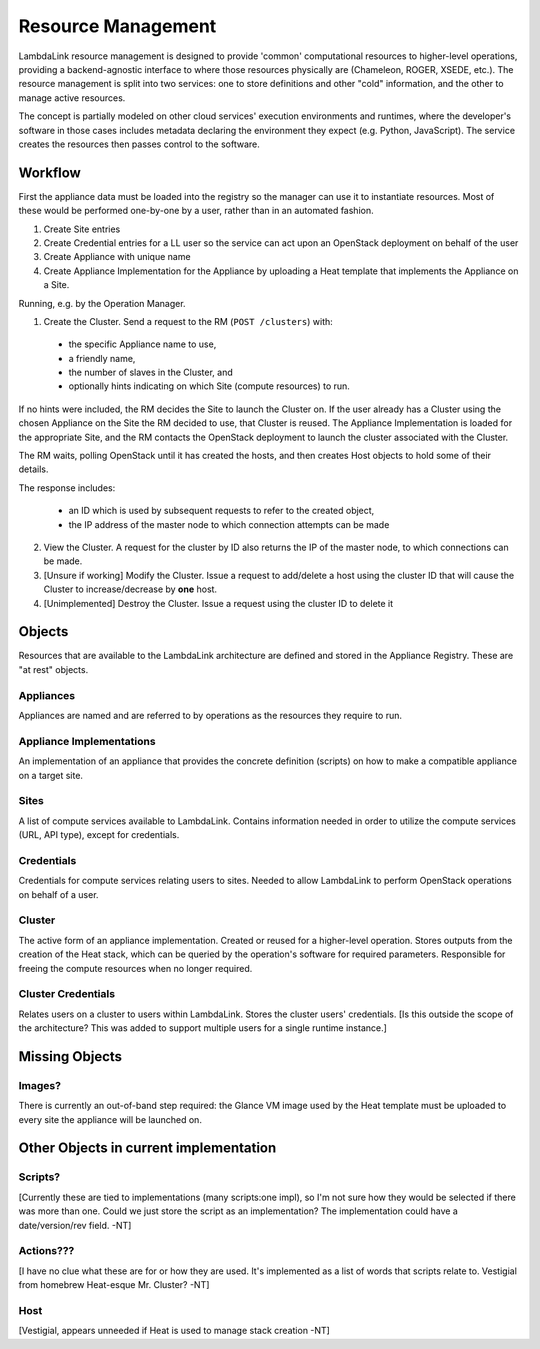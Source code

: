 ===================================
Resource Management
===================================

LambdaLink resource management is designed to provide 'common' computational resources to higher-level operations, providing a backend-agnostic interface to where those resources physically are (Chameleon, ROGER, XSEDE, etc.). The resource management is split into two services: one to store definitions and other "cold" information, and the other to manage active resources.

The concept is partially modeled on other cloud services' execution environments and runtimes, where the developer's software in those cases includes metadata declaring the environment they expect (e.g. Python, JavaScript). The service creates the resources then passes control to the software.


----------------------------------
Workflow
----------------------------------

First the appliance data must be loaded into the registry so the manager can use it to instantiate resources. Most of these would be performed one-by-one by a user, rather than in an automated fashion.

1. Create Site entries
2. Create Credential entries for a LL user so the service can act upon an OpenStack deployment on behalf of the user
3. Create Appliance with unique name
4. Create Appliance Implementation for the Appliance by uploading a Heat template that implements the Appliance on a Site.

Running, e.g. by the Operation Manager.

1. Create the Cluster. Send a request to the RM (``POST /clusters``) with:

  * the specific Appliance name to use,
  * a friendly name,
  * the number of slaves in the Cluster, and
  * optionally hints indicating on which Site (compute resources) to run.

If no hints were included, the RM decides the Site to launch the Cluster on. If the user already has a Cluster using the chosen Appliance on the Site the RM decided to use, that Cluster is reused. The Appliance Implementation is loaded for the appropriate Site, and the RM contacts the OpenStack deployment to launch the cluster associated with the Cluster.

The RM waits, polling OpenStack until it has created the hosts, and then creates Host objects to hold some of their details.

The response includes:

  * an ID which is used by subsequent requests to refer to the created object,
  * the IP address of the master node to which connection attempts can be made

2. View the Cluster. A request for the cluster by ID also returns the IP of the master node, to which connections can be made.

3. [Unsure if working] Modify the Cluster. Issue a request to add/delete a host using the cluster ID that will cause the Cluster to increase/decrease by **one** host.

4. [Unimplemented] Destroy the Cluster. Issue a request using the cluster ID to delete it


----------
Objects
----------

Resources that are available to the LambdaLink architecture are defined and stored in the Appliance Registry. These are "at rest" objects.

Appliances
===============

Appliances are named and are referred to by operations as the resources they require to run.


Appliance Implementations
==============================

An implementation of an appliance that provides the concrete definition (scripts) on how to make a compatible appliance on a target site.


Sites
===============

A list of compute services available to LambdaLink. Contains information needed in order to utilize the compute services (URL, API type), except for credentials.


Credentials
==================

Credentials for compute services relating users to sites. Needed to allow LambdaLink to perform OpenStack operations on behalf of a user.


Cluster
=========

The active form of an appliance implementation. Created or reused for a higher-level operation.  Stores outputs from the creation of the Heat stack, which can be queried by the operation's software for required parameters. Responsible for freeing the compute resources when no longer required.


Cluster Credentials
======================

Relates users on a cluster to users within LambdaLink. Stores the cluster users' credentials. [Is this outside the scope of the architecture? This was added to support multiple users for a single runtime instance.]

------------------------------------------
Missing Objects
------------------------------------------

Images?
==========

There is currently an out-of-band step required: the Glance VM image used by the Heat template must be uploaded to every site the appliance will be launched on.


------------------------------------------
Other Objects in current implementation
------------------------------------------

Scripts?
===============

[Currently these are tied to implementations (many scripts:one impl), so I'm not sure how they would be selected if there was more than one. Could we just store the script as an implementation? The implementation could have a date/version/rev field. -NT]


Actions???
===============

[I have no clue what these are for or how they are used. It's implemented as a list of words that scripts relate to. Vestigial from homebrew Heat-esque Mr. Cluster? -NT]


Host
=========

[Vestigial, appears unneeded if Heat is used to manage stack creation -NT]
